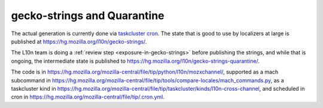 gecko-strings and Quarantine
============================

The actual generation is currently done via `taskcluster cron <https://treeherder.mozilla.org/jobs?repo=mozilla-central&searchStr=cross-channel>`_.
The state that is good to use by localizers at large is published at
https://hg.mozilla.org/l10n/gecko-strings/.

The L10n team is doing a :ref:`review step <exposure-in-gecko-strings>` before publishing the strings, and while
that is ongoing, the intermediate state is published to
https://hg.mozilla.org/l10n/gecko-strings-quarantine/.

The code is in https://hg.mozilla.org/mozilla-central/file/tip/python/l10n/mozxchannel/,
supported as a mach subcommand in https://hg.mozilla.org/mozilla-central/file/tip/tools/compare-locales/mach_commands.py,
as a taskcluster kind in https://hg.mozilla.org/mozilla-central/file/tip/taskcluster/kinds/l10n-cross-channel, and scheduled in cron in https://hg.mozilla.org/mozilla-central/file/tip/.cron.yml.
